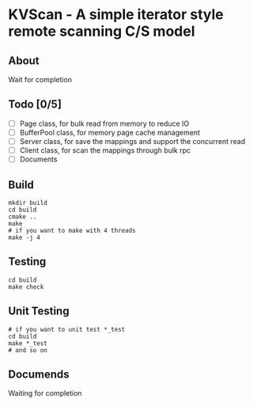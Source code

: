 * KVScan - A simple iterator style remote scanning C/S model
** About
Wait for completion
** Todo [0/5]
- [ ] Page class, for bulk read from memory to reduce IO
- [ ] BufferPool class, for memory page cache management
- [ ] Server class, for save the mappings and support the concurrent read
- [ ] Client class, for scan the mappings through bulk rpc
- [ ] Documents
** Build
#+BEGIN_SRC shell
    mkdir build
    cd build
    cmake ..
    make
    # if you want to make with 4 threads
    make -j 4
#+END_SRC
** Testing
#+BEGIN_SRC shell
  cd build
  make check
#+END_SRC
** Unit Testing
#+BEGIN_SRC shell
  # if you want to unit test *_test
  cd build
  make *_test
  # and so on
#+END_SRC
** Documends
Waiting for completion

